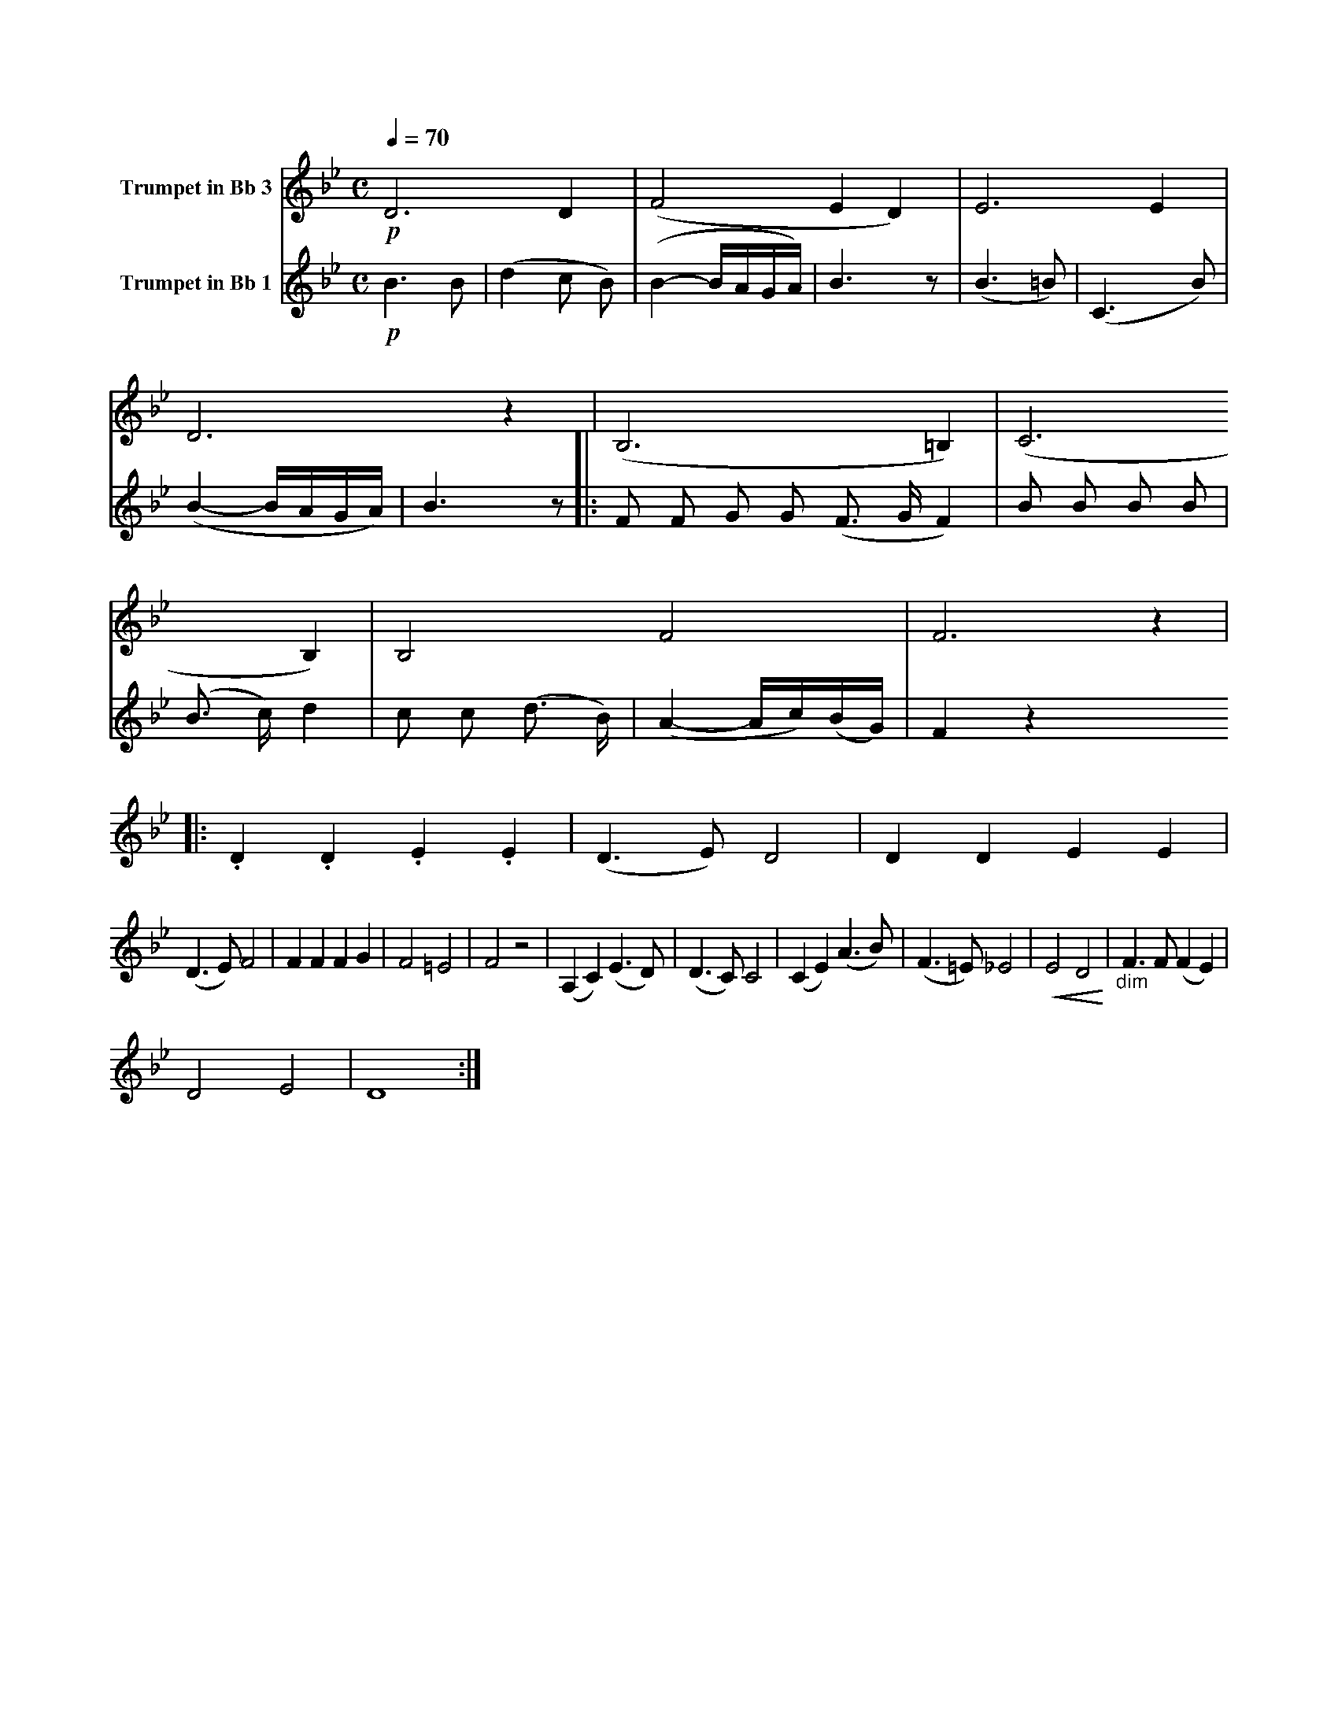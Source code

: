 X:1
K:Bb
M:C
L:1/4
Q:1/4=70
V:1 name="Trumpet in Bb 3"
%%MIDI transpose -2
!p!D3 D | (F2 E D) | E3 E | D3 z | (B,3 =B,) | (C3 B,) | B,2 F2 | F3 z |: .D .D .E .E | (D3/2 E/) D2 | D D E E |
(D3/2 E/) F2 | F F F G | F2 =E2 | F2 z2 | (A, C) (E3/2 D/) | (D3/2 C/) C2 | (C E) (A3/2 B/) | (F3/2 =E/) _E2 | !<(!E2 D2!<)! | "_dim" F3/2 F/ (F E) |
D2 E2 | D4 :|
V:2 name="Trumpet in Bb 1"
%%MIDI transpose -2
%%MIDI beat 40 30 20 0
!p!B3 B | (d2 c B) | (B2- B/A/G/A/) | B3 z | (B3 =B) | (C3 B) | (B2- B/A/G/A/) | B3 z |: F F G G 
(F3/2 G/ F2) | B B B B | (B3/2 c/) d2 | c c (d3/2 B/) | (A2- A/c/)(B/G/) | F2 z2 
